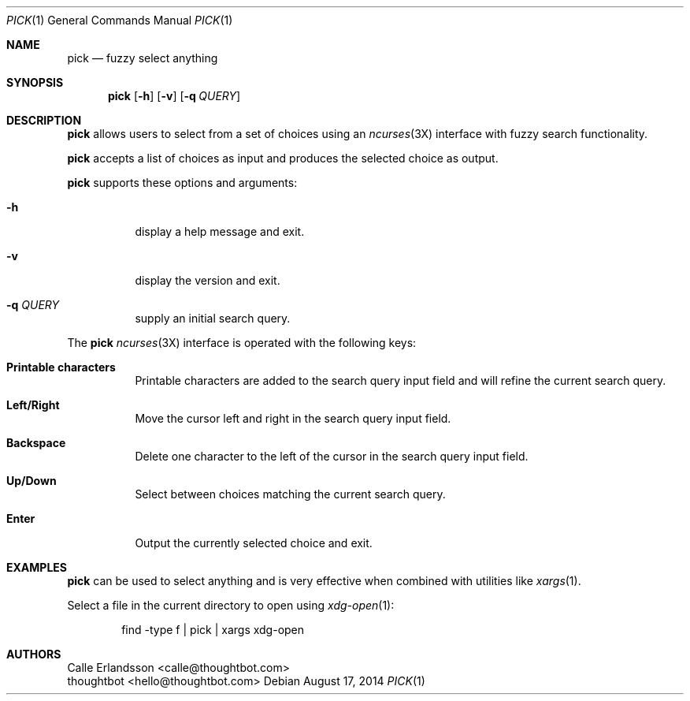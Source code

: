 .Dd August 17, 2014
.Dt PICK 1
.Os
.Sh NAME
.Nm pick
.Nd fuzzy select anything
.Sh SYNOPSIS
.Nm pick
.Op Fl h
.Op Fl v
.Op Fl q Ar QUERY
.Sh DESCRIPTION
.Nm pick
allows users to select from a set of choices using an
.Xr ncurses 3X
interface with fuzzy search functionality.
.Pp
.Nm pick
accepts a list of choices as input and produces the selected choice as output.
.Pp
.Nm pick
supports these options and arguments:
.Bl -tag
.It Fl h
display a help message and exit.
.It Fl v
display the version and exit.
.It Fl q Ar QUERY
supply an initial search query.
.El
.Pp
The
.Nm pick
.Xr ncurses 3X
interface is operated with the following keys:
.Bl -tag
.It Ic "Printable characters"
Printable characters are added to the search query input field and will refine
the current search query.
.It Ic "Left\&/Right"
Move the cursor left and right in the search query input field.
.It Ic Backspace
Delete one character to the left of the cursor in the search query input field.
.It Ic "Up\&/Down"
Select between choices matching the current search query.
.It Ic Enter
Output the currently selected choice and exit.
.El
.Sh EXAMPLES
.Nm pick
can be used to select anything and is very effective when combined with
utilities like
.Xr xargs 1 .
.Pp
Select a file in the current directory to open using
.Xr xdg-open 1 :
.Bd -literal -offset indent
find -type f | pick | xargs xdg-open
.Ed
.Sh AUTHORS
.An "Calle Erlandsson" Aq calle@thoughtbot.com
.An "thoughtbot" Aq hello@thoughtbot.com
